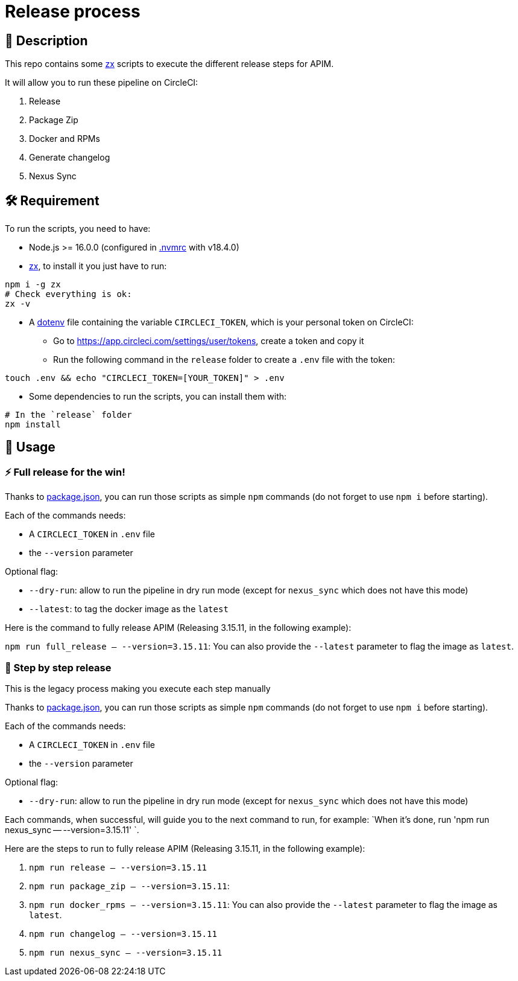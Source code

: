 = Release process

== 📝 Description

This repo contains some https://github.com/google/zx[zx] scripts to execute the different release steps for APIM.

It will allow you to run these pipeline on CircleCI:

1. Release
2. Package Zip
3. Docker and RPMs
4. Generate changelog
5. Nexus Sync

== 🛠 Requirement

To run the scripts, you need to have:

* Node.js >= 16.0.0 (configured in link:.nvmrc[.nvmrc] with v18.4.0)
* https://github.com/google/zx[zx], to install it you just have to run:

[source,shell]
----
npm i -g zx
# Check everything is ok:
zx -v
----
* A https://github.com/motdotla/dotenv#readme[dotenv] file containing the variable `CIRCLECI_TOKEN`, which is your personal token on CircleCI:
 - Go to https://app.circleci.com/settings/user/tokens, create a token and copy it
 - Run the following command in the `release` folder to create a `.env` file with the token:

[source,shell]
----
touch .env && echo "CIRCLECI_TOKEN=[YOUR_TOKEN]" > .env
----

* Some dependencies to run the scripts, you can install them with:
[source, shell]
----
# In the `release` folder
npm install
----

== 🏁 Usage

=== ⚡️ Full release for the win!

Thanks to link:package.json[package.json], you can run those scripts as simple `npm` commands (do not forget to use `npm i` before starting).

Each of the commands needs:

* A `CIRCLECI_TOKEN` in `.env` file
* the `--version` parameter

Optional flag:

* `--dry-run`: allow to run the pipeline in dry run mode (except for `nexus_sync` which does not have this mode)
* `--latest`: to tag the docker image as the `latest`

Here is the command to fully release APIM (Releasing 3.15.11, in the following example):

`npm run full_release -- --version=3.15.11`: You can also provide the `--latest` parameter to flag the image as `latest`.

=== 🐌 Step by step release

This is the legacy process making you execute each step manually

Thanks to link:package.json[package.json], you can run those scripts as simple `npm` commands (do not forget to use `npm i` before starting).

Each of the commands needs:

* A `CIRCLECI_TOKEN` in `.env` file
* the `--version` parameter

Optional flag:

* `--dry-run`: allow to run the pipeline in dry run mode (except for `nexus_sync` which does not have this mode)

Each commands, when successful, will guide you to the next command to run, for example: `When it's done, run 'npm run nexus_sync -- --version=3.15.11'
`.

Here are the steps to run to fully release APIM (Releasing 3.15.11, in the following example):

1. `npm run release -- --version=3.15.11`
2. `npm run package_zip -- --version=3.15.11`:
3. `npm run docker_rpms -- --version=3.15.11`: You can also provide the `--latest` parameter to flag the image as `latest`.
4. `npm run changelog -- --version=3.15.11`
5. `npm run nexus_sync -- --version=3.15.11`
